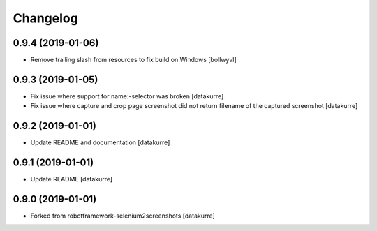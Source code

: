 Changelog
=========

0.9.4 (2019-01-06)
------------------

- Remove trailing slash from resources to fix build on Windows
  [bollwyvl]

0.9.3 (2019-01-05)
------------------

- Fix issue where support for name:-selector was broken
  [datakurre]

- Fix issue where capture and crop page screenshot did not return filename of
  the captured screenshot
  [datakurre]

0.9.2 (2019-01-01)
------------------

- Update README and documentation
  [datakurre]

0.9.1 (2019-01-01)
------------------

- Update README
  [datakurre]

0.9.0 (2019-01-01)
------------------

- Forked from robotframework-selenium2screenshots
  [datakurre]
